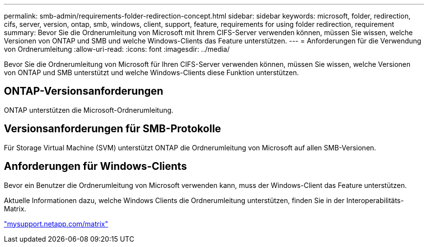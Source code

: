 ---
permalink: smb-admin/requirements-folder-redirection-concept.html 
sidebar: sidebar 
keywords: microsoft, folder, redirection, cifs, server, version, ontap, smb, windows, client, support, feature, requirements for using folder redirection, requirement 
summary: Bevor Sie die Ordnerumleitung von Microsoft mit Ihrem CIFS-Server verwenden können, müssen Sie wissen, welche Versionen von ONTAP und SMB und welche Windows-Clients das Feature unterstützen. 
---
= Anforderungen für die Verwendung von Ordnerumleitung
:allow-uri-read: 
:icons: font
:imagesdir: ../media/


[role="lead"]
Bevor Sie die Ordnerumleitung von Microsoft für Ihren CIFS-Server verwenden können, müssen Sie wissen, welche Versionen von ONTAP und SMB unterstützt und welche Windows-Clients diese Funktion unterstützen.



== ONTAP-Versionsanforderungen

ONTAP unterstützen die Microsoft-Ordnerumleitung.



== Versionsanforderungen für SMB-Protokolle

Für Storage Virtual Machine (SVM) unterstützt ONTAP die Ordnerumleitung von Microsoft auf allen SMB-Versionen.



== Anforderungen für Windows-Clients

Bevor ein Benutzer die Ordnerumleitung von Microsoft verwenden kann, muss der Windows-Client das Feature unterstützen.

Aktuelle Informationen dazu, welche Windows Clients die Ordnerumleitung unterstützen, finden Sie in der Interoperabilitäts-Matrix.

http://mysupport.netapp.com/matrix["mysupport.netapp.com/matrix"^]
